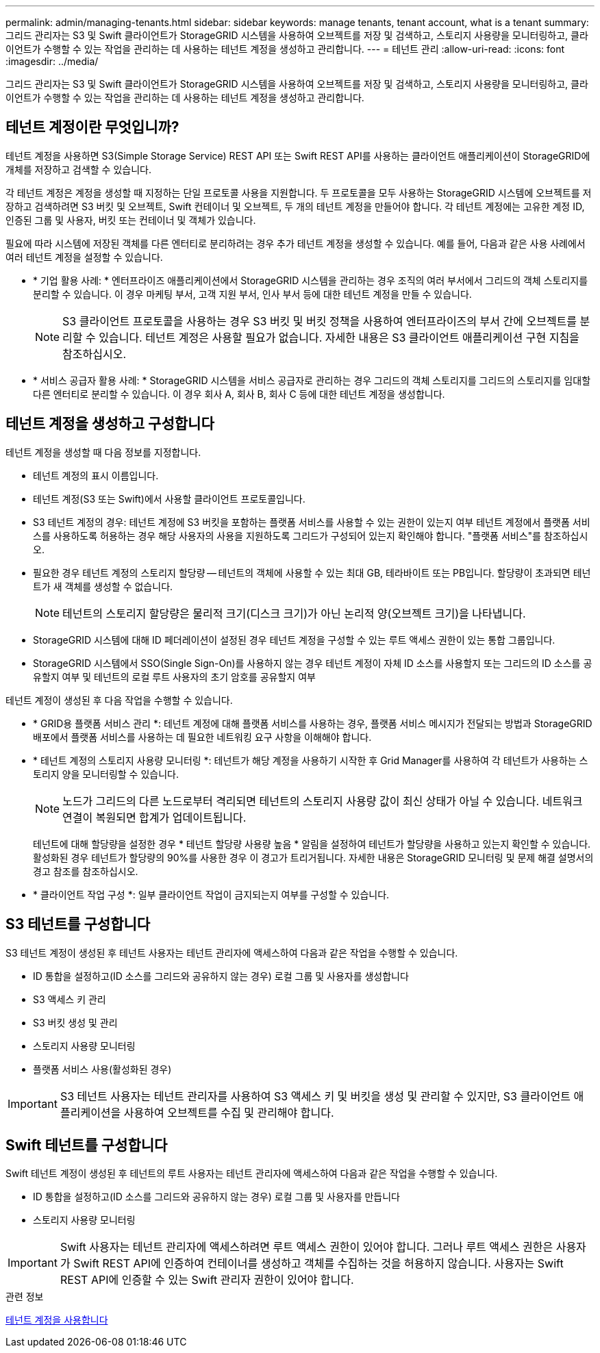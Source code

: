 ---
permalink: admin/managing-tenants.html 
sidebar: sidebar 
keywords: manage tenants, tenant account, what is a tenant 
summary: 그리드 관리자는 S3 및 Swift 클라이언트가 StorageGRID 시스템을 사용하여 오브젝트를 저장 및 검색하고, 스토리지 사용량을 모니터링하고, 클라이언트가 수행할 수 있는 작업을 관리하는 데 사용하는 테넌트 계정을 생성하고 관리합니다. 
---
= 테넌트 관리
:allow-uri-read: 
:icons: font
:imagesdir: ../media/


[role="lead"]
그리드 관리자는 S3 및 Swift 클라이언트가 StorageGRID 시스템을 사용하여 오브젝트를 저장 및 검색하고, 스토리지 사용량을 모니터링하고, 클라이언트가 수행할 수 있는 작업을 관리하는 데 사용하는 테넌트 계정을 생성하고 관리합니다.



== 테넌트 계정이란 무엇입니까?

테넌트 계정을 사용하면 S3(Simple Storage Service) REST API 또는 Swift REST API를 사용하는 클라이언트 애플리케이션이 StorageGRID에 개체를 저장하고 검색할 수 있습니다.

각 테넌트 계정은 계정을 생성할 때 지정하는 단일 프로토콜 사용을 지원합니다. 두 프로토콜을 모두 사용하는 StorageGRID 시스템에 오브젝트를 저장하고 검색하려면 S3 버킷 및 오브젝트, Swift 컨테이너 및 오브젝트, 두 개의 테넌트 계정을 만들어야 합니다. 각 테넌트 계정에는 고유한 계정 ID, 인증된 그룹 및 사용자, 버킷 또는 컨테이너 및 객체가 있습니다.

필요에 따라 시스템에 저장된 객체를 다른 엔터티로 분리하려는 경우 추가 테넌트 계정을 생성할 수 있습니다. 예를 들어, 다음과 같은 사용 사례에서 여러 테넌트 계정을 설정할 수 있습니다.

* * 기업 활용 사례: * 엔터프라이즈 애플리케이션에서 StorageGRID 시스템을 관리하는 경우 조직의 여러 부서에서 그리드의 객체 스토리지를 분리할 수 있습니다. 이 경우 마케팅 부서, 고객 지원 부서, 인사 부서 등에 대한 테넌트 계정을 만들 수 있습니다.
+

NOTE: S3 클라이언트 프로토콜을 사용하는 경우 S3 버킷 및 버킷 정책을 사용하여 엔터프라이즈의 부서 간에 오브젝트를 분리할 수 있습니다. 테넌트 계정은 사용할 필요가 없습니다. 자세한 내용은 S3 클라이언트 애플리케이션 구현 지침을 참조하십시오.

* * 서비스 공급자 활용 사례: * StorageGRID 시스템을 서비스 공급자로 관리하는 경우 그리드의 객체 스토리지를 그리드의 스토리지를 임대할 다른 엔터티로 분리할 수 있습니다. 이 경우 회사 A, 회사 B, 회사 C 등에 대한 테넌트 계정을 생성합니다.




== 테넌트 계정을 생성하고 구성합니다

테넌트 계정을 생성할 때 다음 정보를 지정합니다.

* 테넌트 계정의 표시 이름입니다.
* 테넌트 계정(S3 또는 Swift)에서 사용할 클라이언트 프로토콜입니다.
* S3 테넌트 계정의 경우: 테넌트 계정에 S3 버킷을 포함하는 플랫폼 서비스를 사용할 수 있는 권한이 있는지 여부 테넌트 계정에서 플랫폼 서비스를 사용하도록 허용하는 경우 해당 사용자의 사용을 지원하도록 그리드가 구성되어 있는지 확인해야 합니다. "플랫폼 서비스"를 참조하십시오.
* 필요한 경우 테넌트 계정의 스토리지 할당량 -- 테넌트의 객체에 사용할 수 있는 최대 GB, 테라바이트 또는 PB입니다. 할당량이 초과되면 테넌트가 새 객체를 생성할 수 없습니다.
+

NOTE: 테넌트의 스토리지 할당량은 물리적 크기(디스크 크기)가 아닌 논리적 양(오브젝트 크기)을 나타냅니다.

* StorageGRID 시스템에 대해 ID 페더레이션이 설정된 경우 테넌트 계정을 구성할 수 있는 루트 액세스 권한이 있는 통합 그룹입니다.
* StorageGRID 시스템에서 SSO(Single Sign-On)를 사용하지 않는 경우 테넌트 계정이 자체 ID 소스를 사용할지 또는 그리드의 ID 소스를 공유할지 여부 및 테넌트의 로컬 루트 사용자의 초기 암호를 공유할지 여부


테넌트 계정이 생성된 후 다음 작업을 수행할 수 있습니다.

* * GRID용 플랫폼 서비스 관리 *: 테넌트 계정에 대해 플랫폼 서비스를 사용하는 경우, 플랫폼 서비스 메시지가 전달되는 방법과 StorageGRID 배포에서 플랫폼 서비스를 사용하는 데 필요한 네트워킹 요구 사항을 이해해야 합니다.
* * 테넌트 계정의 스토리지 사용량 모니터링 *: 테넌트가 해당 계정을 사용하기 시작한 후 Grid Manager를 사용하여 각 테넌트가 사용하는 스토리지 양을 모니터링할 수 있습니다.
+

NOTE: 노드가 그리드의 다른 노드로부터 격리되면 테넌트의 스토리지 사용량 값이 최신 상태가 아닐 수 있습니다. 네트워크 연결이 복원되면 합계가 업데이트됩니다.

+
테넌트에 대해 할당량을 설정한 경우 * 테넌트 할당량 사용량 높음 * 알림을 설정하여 테넌트가 할당량을 사용하고 있는지 확인할 수 있습니다. 활성화된 경우 테넌트가 할당량의 90%를 사용한 경우 이 경고가 트리거됩니다. 자세한 내용은 StorageGRID 모니터링 및 문제 해결 설명서의 경고 참조를 참조하십시오.

* * 클라이언트 작업 구성 *: 일부 클라이언트 작업이 금지되는지 여부를 구성할 수 있습니다.




== S3 테넌트를 구성합니다

S3 테넌트 계정이 생성된 후 테넌트 사용자는 테넌트 관리자에 액세스하여 다음과 같은 작업을 수행할 수 있습니다.

* ID 통합을 설정하고(ID 소스를 그리드와 공유하지 않는 경우) 로컬 그룹 및 사용자를 생성합니다
* S3 액세스 키 관리
* S3 버킷 생성 및 관리
* 스토리지 사용량 모니터링
* 플랫폼 서비스 사용(활성화된 경우)



IMPORTANT: S3 테넌트 사용자는 테넌트 관리자를 사용하여 S3 액세스 키 및 버킷을 생성 및 관리할 수 있지만, S3 클라이언트 애플리케이션을 사용하여 오브젝트를 수집 및 관리해야 합니다.



== Swift 테넌트를 구성합니다

Swift 테넌트 계정이 생성된 후 테넌트의 루트 사용자는 테넌트 관리자에 액세스하여 다음과 같은 작업을 수행할 수 있습니다.

* ID 통합을 설정하고(ID 소스를 그리드와 공유하지 않는 경우) 로컬 그룹 및 사용자를 만듭니다
* 스토리지 사용량 모니터링



IMPORTANT: Swift 사용자는 테넌트 관리자에 액세스하려면 루트 액세스 권한이 있어야 합니다. 그러나 루트 액세스 권한은 사용자가 Swift REST API에 인증하여 컨테이너를 생성하고 객체를 수집하는 것을 허용하지 않습니다. 사용자는 Swift REST API에 인증할 수 있는 Swift 관리자 권한이 있어야 합니다.

.관련 정보
xref:../tenant/index.adoc[테넌트 계정을 사용합니다]
